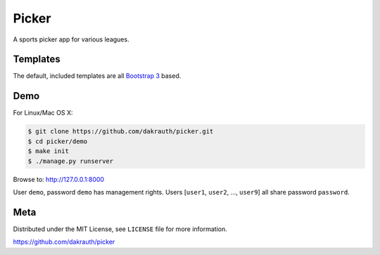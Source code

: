 Picker
======

A sports picker app for various leagues.

Templates
---------

The default, included templates are all `Bootstrap 3 <http://getbootstrap.com/>`_ based.

Demo
----

For Linux/Mac OS X:

.. code-block:: bash

    $ git clone https://github.com/dakrauth/picker.git
    $ cd picker/demo
    $ make init
    $ ./manage.py runserver

Browse to: http://127.0.0.1:8000

User ``demo``, password ``demo`` has management rights. Users [``user1``, ``user2``, ..., ``user9``]
all share password ``password``.

Meta
----

Distributed under the MIT License, see ``LICENSE`` file for more information.

https://github.com/dakrauth/picker